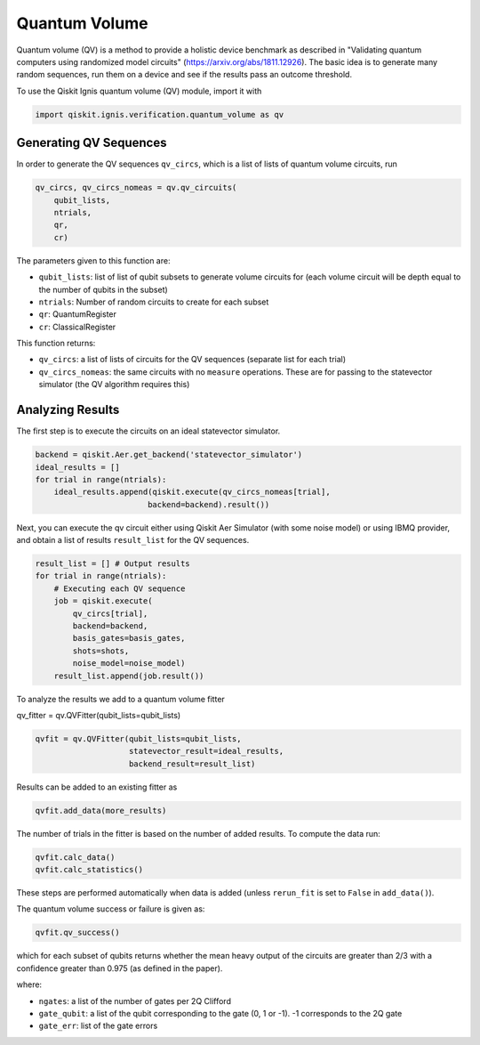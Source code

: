 
Quantum Volume
==========================

Quantum volume (QV) is a method to provide a holistic device benchmark as 
described in "Validating quantum computers 
using randomized model circuits" (https://arxiv.org/abs/1811.12926).
The basic idea is to generate many random sequences, run them on a 
device and see if the results pass an outcome threshold.

To use the Qiskit Ignis quantum volume (QV) module, import it with

.. code:: python

    import qiskit.ignis.verification.quantum_volume as qv

Generating QV Sequences
-----------------------

In order to generate the QV sequences ``qv_circs``, which is a list of lists of
quantum volume circuits, run

.. code:: python

    qv_circs, qv_circs_nomeas = qv.qv_circuits(
        qubit_lists,
        ntrials,
        qr,
        cr)

The parameters given to this function are:

* ``qubit_lists``: list of list of qubit subsets to generate volume circuits for 
  (each volume circuit will be depth equal to the number of qubits in the subset)
* ``ntrials``: Number of random circuits to create for each subset
* ``qr``: QuantumRegister 
* ``cr``: ClassicalRegister

This function returns:

* ``qv_circs``: a list of lists of circuits for the QV sequences (separate list
  for each trial)
* ``qv_circs_nomeas``: the same circuits with no ``measure`` operations. These are
  for passing to the statevector simulator (the QV algorithm requires this)


Analyzing Results
-----------------

The first step is to execute the circuits on an ideal statevector simulator. 

.. code:: python

    backend = qiskit.Aer.get_backend('statevector_simulator')
    ideal_results = []
    for trial in range(ntrials):
        ideal_results.append(qiskit.execute(qv_circs_nomeas[trial], 
                            backend=backend).result())
                            
Next, you can execute the qv circuit either using Qiskit Aer
Simulator (with some noise model) or using IBMQ provider, and obtain a list of
results ``result_list`` for the QV sequences.

.. code:: python

    result_list = [] # Output results
    for trial in range(ntrials):
        # Executing each QV sequence
        job = qiskit.execute(
            qv_circs[trial],
            backend=backend,
            basis_gates=basis_gates,
            shots=shots,
            noise_model=noise_model)
        result_list.append(job.result())

To analyze the results we add to a quantum volume fitter

qv_fitter = qv.QVFitter(qubit_lists=qubit_lists)

.. code:: python

    qvfit = qv.QVFitter(qubit_lists=qubit_lists,
                        statevector_result=ideal_results,
                        backend_result=result_list)

Results can be added to an existing fitter as

.. code:: python

    qvfit.add_data(more_results)

The number of trials in the fitter is based on the number of added results. To
compute the data run:

.. code:: python

    qvfit.calc_data()
    qvfit.calc_statistics()

These steps are performed automatically when data is added (unless ``rerun_fit``
is set to ``False`` in ``add_data()``). 

The quantum volume success or failure is given as:

.. code:: python

    qvfit.qv_success()

which for each subset of qubits returns whether the mean heavy output of the circuits are greater than 2/3 with a confidence greater than 0.975 (as defined in the paper).



where:

* ``ngates``: a list of the number of gates per 2Q Clifford
* ``gate_qubit``: a list of the qubit corresponding to the gate (0, 1 or -1).
  -1 corresponds to the 2Q gate
* ``gate_err``: list of the gate errors
